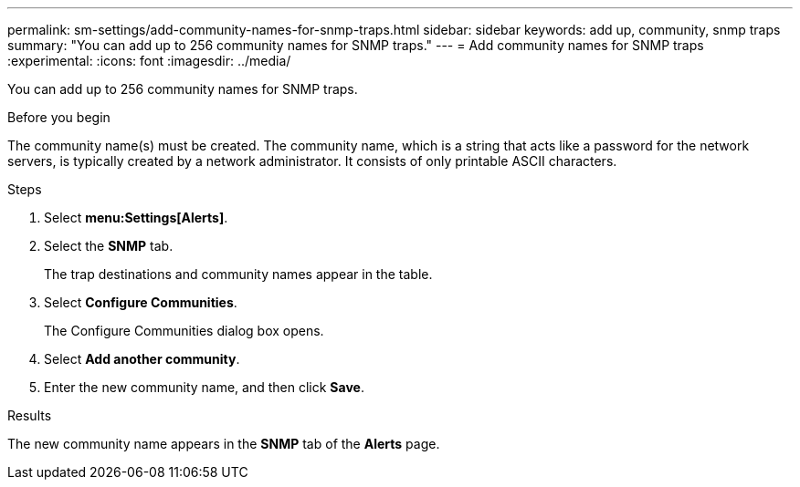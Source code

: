 ---
permalink: sm-settings/add-community-names-for-snmp-traps.html
sidebar: sidebar
keywords: add up, community, snmp traps
summary: "You can add up to 256 community names for SNMP traps."
---
= Add community names for SNMP traps
:experimental:
:icons: font
:imagesdir: ../media/

[.lead]
You can add up to 256 community names for SNMP traps.

.Before you begin

The community name(s) must be created. The community name, which is a string that acts like a password for the network servers, is typically created by a network administrator. It consists of only printable ASCII characters.

.Steps

. Select *menu:Settings[Alerts]*.
. Select the *SNMP* tab.
+
The trap destinations and community names appear in the table.

. Select *Configure Communities*.
+
The Configure Communities dialog box opens.

. Select *Add another community*.
. Enter the new community name, and then click *Save*.

.Results

The new community name appears in the *SNMP* tab of the *Alerts* page.

